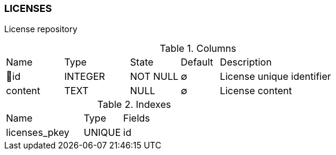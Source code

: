 [[t-licenses]]
=== LICENSES

License repository

.Columns
[cols="15,17,13,10,45a"]
|===
|Name|Type|State|Default|Description
|🔑id
|INTEGER
|NOT NULL
|∅
|License unique identifier

|content
|TEXT
|NULL
|∅
|License content
|===

.Indexes
[cols="30,15,55a"]
|===
|Name|Type|Fields
|licenses_pkey
|UNIQUE
|id

|===
